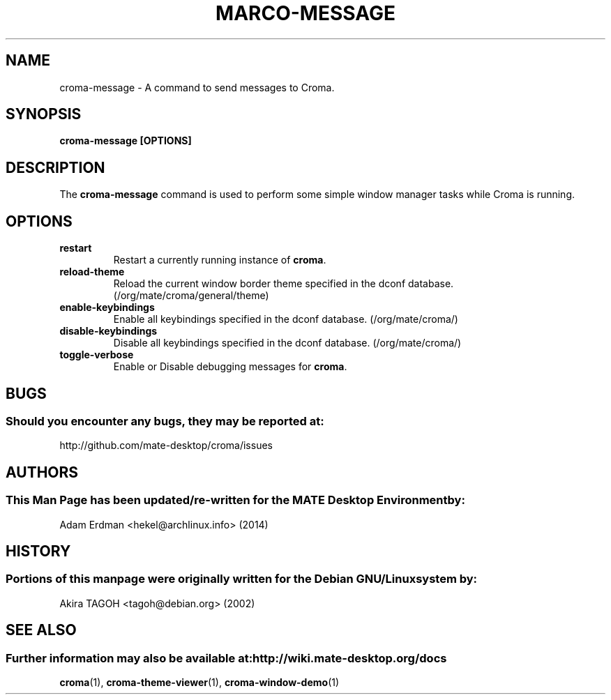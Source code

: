 .\" Man page for croma-message.
.TH MARCO-MESSAGE 1 "8 February 2014" "MATE Desktop Environment"
.\" Please adjust this date whenever revising the manpage.
.\"
.SH "NAME"
croma\-message \- A command to send messages to Croma.
.SH "SYNOPSIS"
.B croma\-message [OPTIONS]
.SH "DESCRIPTION"
The \fBcroma\-message\fP command is used to perform some simple window manager tasks while Croma is running.

.SH "OPTIONS"
.TP
\fBrestart\fR
Restart a currently running instance of \fBcroma\fP.
.TP
\fBreload\-theme\fR
Reload the current window border theme specified in the dconf database. (/org/mate/croma/general/theme)
.TP
\fBenable\-keybindings\fR
Enable all keybindings specified in the dconf database. (/org/mate/croma/)
.TP
\fBdisable\-keybindings\fR
Disable all keybindings specified in the dconf database. (/org/mate/croma/)
.TP
\fBtoggle\-verbose\fR
Enable or Disable debugging messages for \fBcroma\fR.

.SH "BUGS"
.SS Should you encounter any bugs, they may be reported at: 
http://github.com/mate-desktop/croma/issues
.SH "AUTHORS"
.SS This Man Page has been updated/re-written for the MATE Desktop Environment by:
Adam Erdman <hekel@archlinux.info> (2014)
.SH "HISTORY"
.SS Portions of this manpage were originally written for the Debian GNU/Linux system by:
Akira TAGOH <tagoh@debian.org> (2002)
.SH "SEE ALSO"
.SS Further information may also be available at: http://wiki.mate-desktop.org/docs
.P
.BR croma (1),
.BR croma-theme-viewer (1),
.BR croma-window-demo (1)

